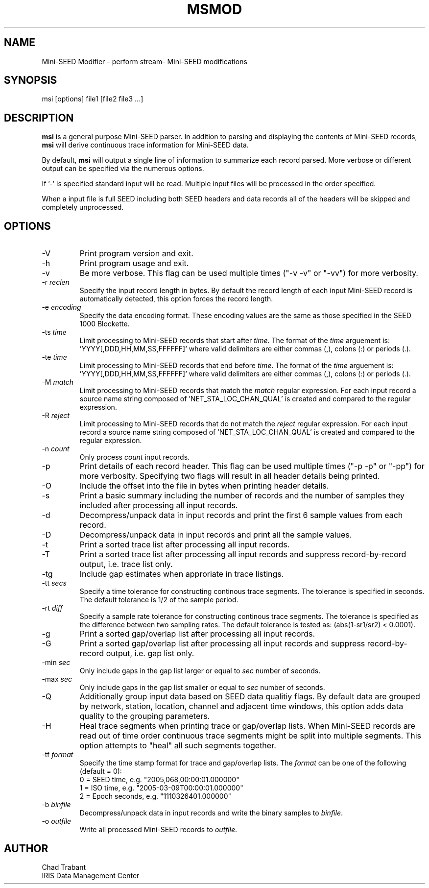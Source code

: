 .TH MSMOD 1 2008/01/10
.SH NAME
Mini-SEED Modifier - perform stream- Mini-SEED modifications

.SH SYNOPSIS
.nf
msi [options] file1 [file2 file3 ...]

.fi
.SH DESCRIPTION
\fBmsi\fP is a general purpose Mini-SEED parser.  In addition to
parsing and displaying the contents of Mini-SEED records, \fBmsi\fP
will derive continuous trace information for Mini-SEED data.

By default, \fBmsi\fP will output a single line of information to
summarize each record parsed.  More verbose or different output can be
specified via the numerous options.

If '-' is specified standard input will be read.  Multiple input files
will be processed in the order specified.

When a input file is full SEED including both SEED headers and data
records all of the headers will be skipped and completely unprocessed.

.SH OPTIONS

.IP "-V         "
Print program version and exit.

.IP "-h         "
Print program usage and exit.

.IP "-v         "
Be more verbose.  This flag can be used multiple times ("-v -v" or
"-vv") for more verbosity.

.IP "-r \fIreclen\fP"
Specify the input record length in bytes.  By default the
record length of each input Mini-SEED record is automatically
detected, this option forces the record length.

.IP "-e \fIencoding\fP"
Specify the data encoding format.  These encoding values are the same
as those specified in the SEED 1000 Blockette.

.IP "-ts \fItime\fP"
Limit processing to Mini-SEED records that start after \fItime\fP.
The format of the \fItime\fP arguement
is: 'YYYY[,DDD,HH,MM,SS,FFFFFF]' where valid delimiters are either
commas (,), colons (:) or periods (.).

.IP "-te \fItime\fP"
Limit processing to Mini-SEED records that end before \fItime\fP.
The format of the \fItime\fP arguement
is: 'YYYY[,DDD,HH,MM,SS,FFFFFF]' where valid delimiters are either
commas (,), colons (:) or periods (.).

.IP "-M \fImatch\fP"
Limit processing to Mini-SEED records that match the \fImatch\fP
regular expression.  For each input record a source name string
composed of 'NET_STA_LOC_CHAN_QUAL' is created and compared to the
regular expression.

.IP "-R \fIreject\fP"
Limit processing to Mini-SEED records that do not match the
\fIreject\fP regular expression.  For each input record a source name
string composed of 'NET_STA_LOC_CHAN_QUAL' is created and compared to
the regular expression.

.IP "-n \fIcount\fP"
Only process \fIcount\fP input records.

.IP "-p         "
Print details of each record header.  This flag can be used multiple
times ("-p -p" or "-pp") for more verbosity.  Specifying two flags
will result in all header details being printed.

.IP "-O         "
Include the offset into the file in bytes when printing header
details.

.IP "-s         "
Print a basic summary including the number of records and the number
of samples they included after processing all input records.

.IP "-d          "
Decompress/unpack data in input records and print the first 6 sample
values from each record.

.IP "-D          "
Decompress/unpack data in input records and print all the sample
values.

.IP "-t         "
Print a sorted trace list after processing all input records.

.IP "-T         "
Print a sorted trace list after processing all input records and
suppress record-by-record output, i.e. trace list only.

.IP "-tg        "
Include gap estimates when approriate in trace listings.

.IP "-tt \fIsecs\fP"
Specify a time tolerance for constructing continous trace
segments. The tolerance is specified in seconds.  The default
tolerance is 1/2 of the sample period.

.IP "-rt \fIdiff\fP"
Specify a sample rate tolerance for constructing continous trace
segments. The tolerance is specified as the difference between two
sampling rates.  The default tolerance is tested as: (abs(1-sr1/sr2) <
0.0001).

.IP "-g         "
Print a sorted gap/overlap list after processing all input records.

.IP "-G         "
Print a sorted gap/overlap list after processing all input records and
suppress record-by-record output, i.e. gap list only.

.IP "-min \fIsec\fP"
Only include gaps in the gap list larger or equal to \fIsec\fP number
of seconds.

.IP "-max \fIsec\fP"
Only include gaps in the gap list smaller or equal to \fIsec\fP number
of seconds.

.IP "-Q         "
Additionally group input data based on SEED data qualitiy flags.  By
default data are grouped by network, station, location, channel and
adjacent time windows, this option adds data quality to the grouping
parameters.

.IP "-H         "
Heal trace segments when printing trace or gap/overlap lists.  When
Mini-SEED records are read out of time order continuous trace segments
might be split into multiple segments.  This option attempts to "heal"
all such segments together.

.IP "-tf \fIformat\fP"
Specify the time stamp format for trace and gap/overlap lists.  The
\fIformat\fP can be one of the following (default = 0):
.nf
  0 = SEED time, e.g. "2005,068,00:00:01.000000"
  1 = ISO time, e.g. "2005-03-09T00:00:01.000000"
  2 = Epoch seconds, e.g. "1110326401.000000"
.fi

.IP "-b \fIbinfile\fP"
Decompress/unpack data in input records and write the binary samples
to \fIbinfile\fP.

.IP "-o \fIoutfile\fP"
Write all processed Mini-SEED records to \fIoutfile\fP.

.SH AUTHOR
.nf
Chad Trabant
IRIS Data Management Center
.fi
